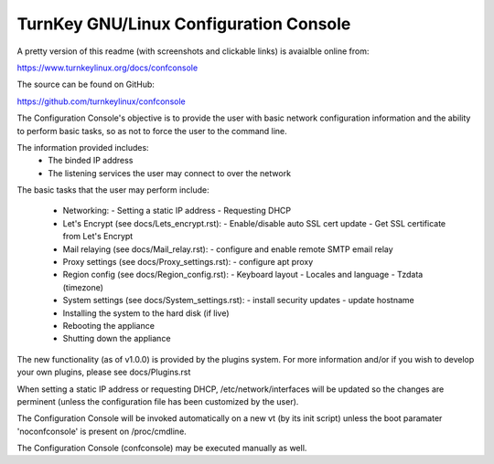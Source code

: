 
TurnKey GNU/Linux Configuration Console
===================================

A pretty version of this readme (with screenshots and clickable links)
is avaialble online from:

https://www.turnkeylinux.org/docs/confconsole

The source can be found on GitHub:

https://github.com/turnkeylinux/confconsole

The Configuration Console's objective is to provide the user with basic
network configuration information and the ability to perform basic
tasks, so as not to force the user to the command line.

The information provided includes:
    - The binded IP address
    - The listening services the user may connect to over the network

The basic tasks that the user may perform include:

    - Networking:
      - Setting a static IP address
      - Requesting DHCP

    - Let's Encrypt (see docs/Lets_encrypt.rst):
      - Enable/disable auto SSL cert update
      - Get SSL certificate from Let's Encrypt

    - Mail relaying (see docs/Mail_relay.rst):
      - configure and enable remote SMTP email relay

    - Proxy settings (see docs/Proxy_settings.rst):
      - configure apt proxy

    - Region config (see docs/Region_config.rst):
      - Keyboard layout
      - Locales and language
      - Tzdata (timezone)

    - System settings (see docs/System_settings.rst):
      - install security updates
      - update hostname

    - Installing the system to the hard disk (if live)
    - Rebooting the appliance
    - Shutting down the appliance

The new functionality (as of v1.0.0) is provided by the plugins system. 
For more information and/or if you wish to develop your own plugins, 
please see docs/Plugins.rst

When setting a static IP address or requesting DHCP, /etc/network/interfaces
will be updated so the changes are perminent (unless the configuration
file has been customized by the user).

The Configuration Console will be invoked automatically on a new vt (by
its init script) unless the boot paramater 'noconfconsole' is present 
on /proc/cmdline. 

The Configuration Console (confconsole) may be executed manually as well.

